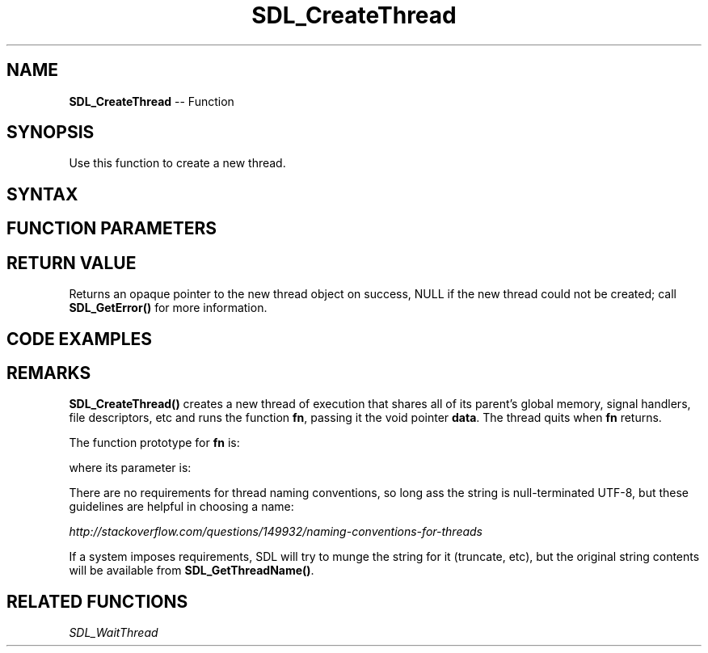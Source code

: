 .TH SDL_CreateThread 3 "2018.10.07" "https://github.com/haxpor/sdl2-manpage" "SDL2"
.SH NAME
\fBSDL_CreateThread\fR -- Function

.SH SYNOPSIS
Use this function to create a new thread.

.SH SYNTAX
.TS
tab(:) allbox;
a.
T{
.nf
SDL_Thread* SDL_CreateThread(SDL_ThreadFunction   fn,
                             const char*          name,
                             void*                data)
.fi
T}
.TE

.SH FUNCTION PARAMETERS
.TS
tab(:) allbox;
ab l.
fn:the function to call in the new thread; see \fBRemarks\fR for details
name:the name of the thread; see \fBRemarks\fR for details
data:a pointer that is passed to \fBfn\fR
.TE

.SH RETURN VALUE
Returns an opaque pointer to the new thread object on success, NULL if the new thread could not be created; call \fBSDL_GetError()\fR for more information.

.SH CODE EXAMPLES
.TS
tab(:) allbox;
a.
T{
.nf
#include <stdio.h>
#include "SDL.h"

/* Very simple thread - counts 0 to 9 delaying 50ms between increments */
static int TestThread(void* ptr)
{
  int cnt;
  
  for (cnt=0; cnt<10; ++cnt)
  {
    printf("Thread counter: %d\n", cnt);
    SDL_Delay(50);
  }

  return cnt;
}

int main(int argc, char* argv[])
{
  SDL_Thread *thread;
  int threadReturnValue;
  
  printf("Simple SDL_CreateThread test\n");
  
  /* Simple create a thread */
  thread = SDL_CreateThread(TestThread, "TestThread", NULL);

  if (thread == NULL)
  {
    printf("SDL_Thread failed: %s\n", SDL_GetError());
  }
  else
  {
    SDL_WaitThread(thread, &threadReturnValue);
    printf("Thread returned value: %d\n", threadReturnValue);
  }

  return 0;
}
.fi
T}
.TE

.TS
tab(:) allbox;
a.
T{
.nf
Output:
Simple SDL_CreateThread test:
Thread counter: 0
Thread counter: 1
Thread counter: 2
Thread counter: 3
Thread counter: 4
Thread counter: 5
Thread counter: 6
Thread counter: 7
Thread counter: 8
Thread counter: 9
Thread returned value: 10
.fi
T}
.TE

.SH REMARKS
\fBSDL_CreateThread()\fR creates a new thread of execution that shares all of its parent's global memory, signal handlers, file descriptors, etc and runs the function \fBfn\fR, passing it the void pointer \fBdata\fR. The thread quits when \fBfn\fR returns.

The function prototype for \fBfn\fR is:

.TS
tab(:) allbox;
a.
T{
.nf
int SDL_ThreadFunction(void* data);
.fi
T}
.TE

where its parameter is:

.TS
tab(:) allbox;
a l.
data:T{
what was passed as \fBdata\fR to \fBSDL_CreateThread()\fR
T}
.TE

There are no requirements for thread naming conventions, so long ass the string is null-terminated UTF-8, but these guidelines are helpful in choosing a name:

\fIhttp://stackoverflow.com/questions/149932/naming-conventions-for-threads\fR

If a system imposes requirements, SDL will try to munge the string for it (truncate, etc), but the original string contents will be available from \fBSDL_GetThreadName()\fR.

.SH RELATED FUNCTIONS
\fISDL_WaitThread
